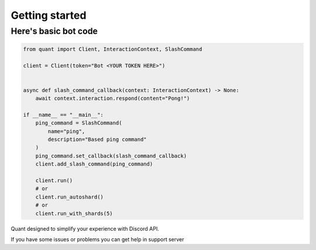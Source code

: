 Getting started
----------------------

Here's basic bot code
==========

.. highlight:: python
    :linenothreshold: 5

.. code-block:: python

    from quant import Client, InteractionContext, SlashCommand

    client = Client(token="Bot <YOUR TOKEN HERE>")


    async def slash_command_callback(context: InteractionContext) -> None:
        await context.interaction.respond(content="Pong!")

    if __name__ == "__main__":
        ping_command = SlashCommand(
            name="ping",
            description="Based ping command"
        )
        ping_command.set_callback(slash_command_callback)
        client.add_slash_command(ping_command)

        client.run()
        # or
        client.run_autoshard()
        # or
        client.run_with_shards(5)


Quant designed to simplify your experience with Discord API.

If you have some issues or problems you can get help in support server